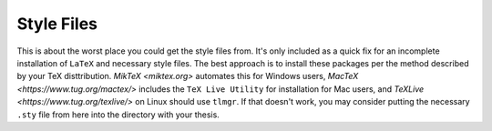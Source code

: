 Style Files
-------------

This is about the worst place you could get the style files from. It's only included as a quick fix for an incomplete installation of ``LaTeX`` and necessary style files. The best approach is to install these packages per the method described by your TeX disttribution. `MikTeX <miktex.org>` automates this for Windows users, `MacTeX <https://www.tug.org/mactex/>` includes the ``TeX Live Utility`` for installation for Mac users, and `TeXLive <https://www.tug.org/texlive/>` on Linux should use ``tlmgr``. If that doesn't work, you may consider putting the necessary ``.sty`` file from here into the directory with your thesis. 
